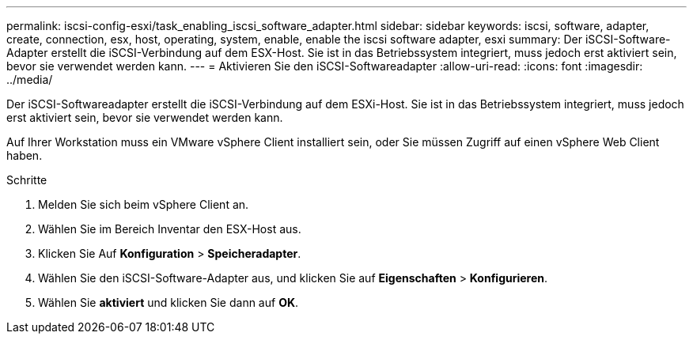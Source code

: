 ---
permalink: iscsi-config-esxi/task_enabling_iscsi_software_adapter.html 
sidebar: sidebar 
keywords: iscsi, software, adapter, create, connection, esx, host, operating, system, enable, enable the iscsi software adapter, esxi 
summary: Der iSCSI-Software-Adapter erstellt die iSCSI-Verbindung auf dem ESX-Host. Sie ist in das Betriebssystem integriert, muss jedoch erst aktiviert sein, bevor sie verwendet werden kann. 
---
= Aktivieren Sie den iSCSI-Softwareadapter
:allow-uri-read: 
:icons: font
:imagesdir: ../media/


[role="lead"]
Der iSCSI-Softwareadapter erstellt die iSCSI-Verbindung auf dem ESXi-Host. Sie ist in das Betriebssystem integriert, muss jedoch erst aktiviert sein, bevor sie verwendet werden kann.

Auf Ihrer Workstation muss ein VMware vSphere Client installiert sein, oder Sie müssen Zugriff auf einen vSphere Web Client haben.

.Schritte
. Melden Sie sich beim vSphere Client an.
. Wählen Sie im Bereich Inventar den ESX-Host aus.
. Klicken Sie Auf *Konfiguration* > *Speicheradapter*.
. Wählen Sie den iSCSI-Software-Adapter aus, und klicken Sie auf *Eigenschaften* > *Konfigurieren*.
. Wählen Sie *aktiviert* und klicken Sie dann auf *OK*.

